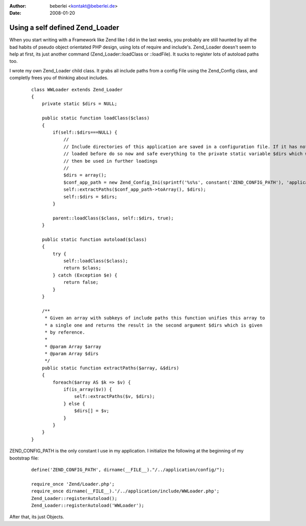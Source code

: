 :author: beberlei <kontakt@beberlei.de>
:date: 2008-01-20

Using a self defined Zend_Loader
================================

When you start writing with a Framework like Zend like I did in the last
weeks, you probably are still haunted by all the bad habits of pseudo
object orientated PHP design, using lots of require and include's.
Zend\_Loader doesn't seem to help at first, its just another command
(Zend\_Loader::loadClass or ::loadFile). It sucks to register lots of
autoload paths too.

I wrote my own Zend\_Loader child class. It grabs all include paths from
a config File using the Zend\_Config class, and completly frees you of
thinking about includes.

    ::

        class WWLoader extends Zend_Loader
        {
            private static $dirs = NULL;
            
            public static function loadClass($class)
            {       
                if(self::$dirs===NULL) {
                    //
                    // Include directories of this application are saved in a configuration file. If it has not been
                    // loaded before do so now and safe everything to the private static variable $dirs which will
                    // then be used in further loadings
                    //
                    $dirs = array();
                    $conf_app_path = new Zend_Config_Ini(sprintf('%s%s', constant('ZEND_CONFIG_PATH'), 'application.ini'), 'appincludepath');
                    self::extractPaths($conf_app_path->toArray(), $dirs);
                    self::$dirs = $dirs;
                }
                
                parent::loadClass($class, self::$dirs, true);
            }

            public static function autoload($class)
            {
                try {
                    self::loadClass($class);
                    return $class;
                } catch (Exception $e) {
                    return false;
                }
            }
            
            /**
             * Given an array with subkeys of include paths this function unifies this array to
             * a single one and returns the result in the second argument $dirs which is given 
             * by reference.
             *
             * @param Array $array
             * @param Array $dirs
             */
            public static function extractPaths($array, &$dirs)
            {
                foreach($array AS $k => $v) {
                    if(is_array($v)) {
                        self::extractPaths($v, $dirs);
                    } else {
                        $dirs[] = $v;
                    }
                }
            }
        }

ZEND\_CONFIG\_PATH is the only constant I use in my application. I
initialize the following at the beginning of my bootstrap file:

    ::

        define('ZEND_CONFIG_PATH', dirname(__FILE__)."/../application/config/");

        require_once 'Zend/Loader.php';
        require_once dirname(__FILE__).'/../application/include/WWLoader.php';
        Zend_Loader::registerAutoload();
        Zend_Loader::registerAutoload('WWLoader');

After that, its just Objects.

